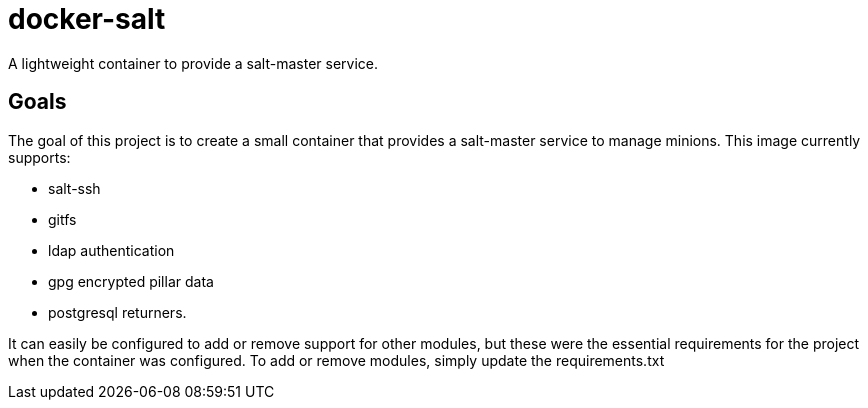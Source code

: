 = docker-salt

A lightweight container to provide a salt-master service.

== Goals

The goal of this project is to create a small container that provides a salt-master service to manage minions. This image currently supports:

* salt-ssh
* gitfs
* ldap authentication
* gpg encrypted pillar data
* postgresql returners.

It can easily be configured to add or remove support for other modules, but these were the essential requirements for the project when the container was configured. To add or remove modules, simply update the requirements.txt